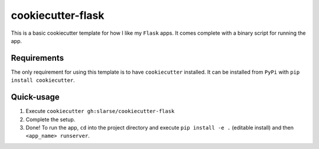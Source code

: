 cookiecutter-flask
******************
This is a basic cookiecutter template for how I like my ``Flask`` apps.
It comes complete with a binary script for running the app.

Requirements
============
The only requirement for using this template is to have ``cookiecutter`` installed.
It can be installed from ``PyPi`` with ``pip install cookiecutter``.

Quick-usage
===========
1. Execute ``cookiecutter gh:slarse/cookiecutter-flask``
2. Complete the setup.
3. Done! To run the app, ``cd`` into the project directory and execute
   ``pip install -e .`` (editable install) and then ``<app_name> runserver``.
